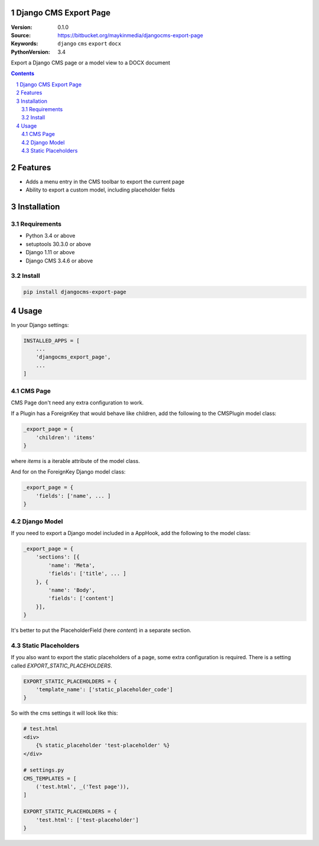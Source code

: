 
Django CMS Export Page
=================================================

:Version: 0.1.0
:Source: https://bitbucket.org/maykinmedia/djangocms-export-page
:Keywords: ``django`` ``cms`` ``export`` ``docx``
:PythonVersion: 3.4

|build-status| |requirements| |coverage|

|python-versions| |django-versions| |pypi-version|

Export a Django CMS page or a model view to a DOCX document

.. contents::

.. section-numbering::

Features
========

* Adds a menu entry in the CMS toolbar to export the current page
* Ability to export a custom model, including placeholder fields

.. image:: img/page-export-menu.png

Installation
============

Requirements
------------

* Python 3.4 or above
* setuptools 30.3.0 or above
* Django 1.11 or above
* Django CMS 3.4.6 or above


Install
-------

.. code-block:: bash

    pip install djangocms-export-page


Usage
=====

In your Django settings:

.. code-block:: python

    INSTALLED_APPS = [
        ...
        'djangocms_export_page',
        ...
    ]



CMS Page
--------

CMS Page don't need any extra configuration to work.

If a Plugin has a ForeignKey that would behave like children,
add the following to the CMSPlugin model class:

.. code-block:: python

    _export_page = {
        'children': 'items'
    }

where `items` is a iterable attribute of the model class.

And for on the ForeignKey Django model class:

.. code-block:: python

    _export_page = {
        'fields': ['name', ... ]
    }


Django Model
------------

If you need to export a Django model included in a AppHook,
add the following to the model class:

.. code-block:: python

    _export_page = {
        'sections': [{
            'name': 'Meta',
            'fields': ['title', ... ]
        }, {
            'name': 'Body',
            'fields': ['content']
        }],
    }

It's better to put the PlaceholderField (here `content`) in a separate section.


Static Placeholders
-------------------

If you also want to export the static placeholders of a page, some extra configuration
is required. There is a setting called `EXPORT_STATIC_PLACEHOLDERS`.

.. code-block:: python

    EXPORT_STATIC_PLACEHOLDERS = {
        'template_name': ['static_placeholder_code']
    }

So with the cms settings it will look like this:

.. code-block:: python

    # test.html
    <div>
        {% static_placeholder 'test-placeholder' %}
    </div>

    # settings.py
    CMS_TEMPLATES = [
        ('test.html', _('Test page')),
    ]

    EXPORT_STATIC_PLACEHOLDERS = {
        'test.html': ['test-placeholder']
    }

.. |build-status| image:: https://travis-ci.org/maykinmedia/djangocms-export-page.svg?branch=develop
    :target: https://travis-ci.org/maykinmedia/djangocms-export-page

.. |requirements| image:: https://requires.io/github/maykinmedia/djangocms-export-page/requirements.svg?branch=develop
    :target: https://requires.io/github/maykinmedia/djangocms-export-page/requirements/?branch=develop
    :alt: Requirements status

.. |coverage| image:: https://codecov.io/gh/maykinmedia/djangocms-export-page/branch/develop/graph/badge.svg
    :target: https://codecov.io/gh/maykinmedia/djangocms-export-page
    :alt: Coverage status

.. |python-versions| image:: https://img.shields.io/pypi/pyversions/djangocms-export-page.svg

.. |django-versions| image:: https://img.shields.io/pypi/djversions/djangocms-export-page.svg

.. |pypi-version| image:: https://img.shields.io/pypi/v/djangocms-export-page.svg
    :target: https://pypi.org/project/djangocms-export-page/
